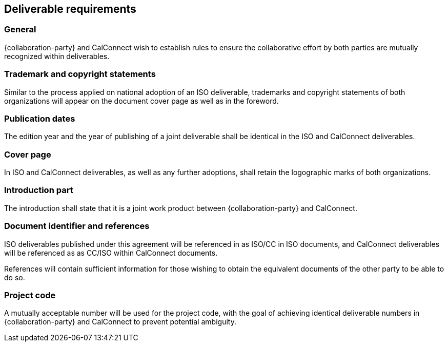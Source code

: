
[[deliverable]]
== Deliverable requirements

=== General

{collaboration-party} and CalConnect wish to establish rules to ensure
the collaborative effort by both parties are mutually
recognized within deliverables.


=== Trademark and copyright statements

Similar to the process applied on national adoption
of an ISO deliverable, trademarks and copyright statements
of both organizations will appear on the document cover page as
well as in the foreword.

=== Publication dates

The edition year and the year of publishing of a joint deliverable
shall be identical in the ISO and CalConnect deliverables.

=== Cover page

In ISO and CalConnect deliverables, as well as any further adoptions,
shall retain the logographic marks of both organizations.

=== Introduction part

The introduction shall state that it is a joint work product
between {collaboration-party} and CalConnect.


=== Document identifier and references

ISO deliverables published under this agreement will be referenced
in as ISO/CC in ISO documents, and CalConnect deliverables
will be referenced as as CC/ISO within CalConnect
documents.

References will contain sufficient information for those wishing
to obtain the equivalent documents of the other party to be
able to do so.


=== Project code

A mutually acceptable number will be used for the
project code, with the goal of achieving identical
deliverable numbers in {collaboration-party} and CalConnect to prevent
potential ambiguity.

